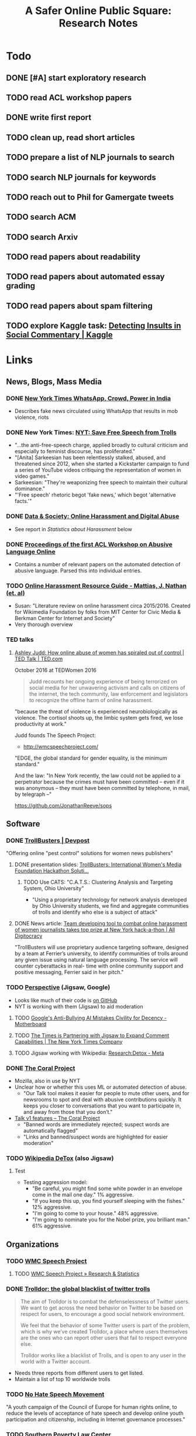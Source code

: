 # -*- org-ref-bibliography-notes: "~/Dropbox/Org/Projects/SOPS.org" -*-
#+BIBLIOGRAPHY: ~/Code/SOPS/SOPS.bib
#+TITLE: A Safer Online Public Square: Research Notes

* Todo
** DONE [#A] start exploratory research
CLOSED: [2017-08-24 Thu 16:32]
:LOGBOOK:
CLOCK: [2017-08-18 Fri 14:28]--[2017-08-18 Fri 15:06] =>  0:38
CLOCK: [2017-08-18 Fri 11:30]--[2017-08-18 Fri 12:11] =>  0:41
CLOCK: [2017-08-17 Thu 20:02]--[2017-08-17 Thu 20:29] =>  0:27
CLOCK: [2017-08-17 Thu 17:41]--[2017-08-17 Thu 18:36] =>  0:55
CLOCK: [2017-08-16 Wed 13:28]--[2017-08-16 Wed 15:26] =>  1:58
CLOCK: [2017-08-13 Sun 17:51]--[2017-08-13 Sun 17:57] =>  0:06
CLOCK: [2017-08-13 Sun 17:17]--[2017-08-13 Sun 17:51] =>  0:34
CLOCK: [2017-08-13 Sun 16:14]--[2017-08-13 Sun 16:38] =>  0:24
CLOCK: [2017-08-13 Sun 15:42]--[2017-08-13 Sun 16:08] =>  0:26
CLOCK: [2017-08-13 Sun 13:17]--[2017-08-13 Sun 14:27] =>  1:10
:END:

** TODO read ACL workshop papers
:LOGBOOK:
CLOCK: [2017-08-28 Mon 12:07]
CLOCK: [2017-08-28 Mon 09:34]--[2017-08-28 Mon 11:58] =>  2:24
CLOCK: [2017-08-27 Sun 20:56]--[2017-08-27 Sun 21:24] =>  0:28
CLOCK: [2017-08-27 Sun 20:49]--[2017-08-27 Sun 20:56] =>  0:07
CLOCK: [2017-08-27 Sun 19:35]--[2017-08-27 Sun 19:58] =>  0:23
CLOCK: [2017-08-26 Sat 11:41]--[2017-08-26 Sat 13:13] =>  1:32
CLOCK: [2017-08-26 Sat 10:43]--[2017-08-26 Sat 11:21] =>  0:38
CLOCK: [2017-08-26 Sat 09:48]--[2017-08-26 Sat 10:14] =>  0:26
CLOCK: [2017-08-25 Fri 19:30]--[2017-08-25 Fri 20:01] =>  0:31
CLOCK: [2017-08-25 Fri 19:05]--[2017-08-25 Fri 19:23] =>  0:18
CLOCK: [2017-08-25 Fri 18:14]--[2017-08-25 Fri 19:04] =>  0:50
CLOCK: [2017-08-21 Mon 18:43]--[2017-08-21 Mon 19:00] =>  0:17
CLOCK: [2017-08-21 Mon 16:01]--[2017-08-21 Mon 17:19] =>  1:18
CLOCK: [2017-08-21 Mon 13:35]--[2017-08-21 Mon 14:15] =>  0:40
CLOCK: [2017-08-21 Mon 10:58]--[2017-08-21 Mon 12:19] =>  1:21
CLOCK: [2017-08-21 Mon 09:59]--[2017-08-21 Mon 10:45] =>  0:46
CLOCK: [2017-08-18 Fri 16:18]--[2017-08-18 Fri 16:31] =>  0:13
CLOCK: [2017-08-18 Fri 15:54]--[2017-08-18 Fri 16:08] =>  0:14
CLOCK: [2017-08-18 Fri 15:23]--[2017-08-18 Fri 15:51] =>  0:28
:END:

** DONE write first report
CLOSED: [2017-08-22 Tue 11:31]
:LOGBOOK:
CLOCK: [2017-08-22 Tue 09:23]--[2017-08-22 Tue 11:11] =>  1:48
:END:
** TODO clean up, read short articles
:LOGBOOK:
CLOCK: [2017-08-22 Tue 14:46]--[2017-08-22 Tue 14:54] =>  0:08
:END:
** TODO prepare a list of NLP journals to search
** TODO search NLP journals for keywords 
** TODO reach out to Phil for Gamergate tweets
** TODO search ACM
** TODO search Arxiv
** TODO read papers about readability
** TODO read papers about automated essay grading
** TODO read papers about spam filtering
** TODO explore Kaggle task: [[https://www.kaggle.com/c/detecting-insults-in-social-commentary][Detecting Insults in Social Commentary | Kaggle]]
* Links 
** News, Blogs, Mass Media
*** DONE [[https://www.nytimes.com/2017/06/21/opinion/whatsapp-crowds-and-power-in-india.html][*New York Times* WhatsApp, Crowd, Power in India]]
CLOSED: [2017-08-16 Wed 13:37]
- Describes fake news circulated using WhatsApp that results in mob violence, riots

*** DONE New York Times: [[https://www.nytimes.com/2017/07/01/opinion/sunday/save-free-speech-from-trolls.html?action=click&pgtype=Homepage&clickSource=story-heading&module=opinion-c-col-left-region&region=opinion-c-col-left-region&WT.nav=opinion-c-col-left-region][NYT: Save Free Speech from Trolls]]
CLOSED: [2017-08-16 Wed 14:55]
- "...the anti-free-speech charge, applied broadly to cultural criticism and especially to feminist discourse, has proliferated." 
- "[Anita] Sarkeesian has been relentlessly stalked, abused, and threatened since 2012, when she started a Kickstarter campaign to fund a series of YouTube videos critiquing the representation of women in video games."
- Sarkeesian: "They're weaponizing free speech to maintain their cultural dominance."
- "'Free speech' rhetoric begot 'fake news,' which begot 'alternative facts.'"

*** DONE [[https://datasociety.net/blog/2017/01/18/online-harassment-digital-abuse/][Data & Society: Online Harassment and Digital Abuse]]
CLOSED: [2017-08-16 Wed 15:02]
- See report in [[Statistics about Harassment]] below
*** DONE [[http://aclweb.org/anthology/W17-30][Proceedings of the first ACL Workshop on Abusive Language Online]]
CLOSED: [2017-08-18 Fri 12:06]
- Contains a number of relevant papers on the automated detection of abusive language. Parsed this into individual entries. 
*** TODO [[https://meta.wikimedia.org/wiki/Research:Online_harassment_resource_guide][Online Harassment Resource Guide - Mattias, J. Nathan (et. al)]]
- Susan: "Literature review on online harassment circa 2015/2016. Created for Wikimedia Foundation by folks from MIT Center for Civic Media & Berkman Center for Internet and Society"
- Very thorough overview
*** TED talks
**** [[https://www.ted.com/talks/ashley_judd_how_online_abuse_of_women_has_spiraled_out_of_control][Ashley Judd: How online abuse of women has spiraled out of control | TED Talk | TED.com]]
October 2016 at TEDWomen 2016

#+begin_quote
Judd recounts her ongoing experience of being terrorized on social media for her unwavering activism and calls on citizens of the internet, the tech community, law enforcement and legislators to recognize the offline harm of online harassment.
#+end_quote

"because the threat of violence is experienced neurobiologically as violence. The cortisol shoots up, the limbic system gets fired, we lose productivity at work." 

Judd founds The Speech Project: 
 - http://wmcspeechproject.com/
 
"EDGE, the global standard for gender equality, is the minimum standard." 

And the law: "In New York recently, the law could not be applied to a perpetrator because the crimes must have been committed -- even if it was anonymous -- they must have been committed by telephone, in mail, by telegraph --" 

https://github.com/JonathanReeve/sops
** Software
*** DONE [[https://devpost.com/software/trollbusters][TrollBusters | Devpost]]
CLOSED: [2017-08-25 Fri 19:16]
"Offering online "pest control" solutions for women news publishers"
**** DONE presentation slides: [[https://www.slideshare.net/locallygrownnews/trollbusters-international-womens-media-foundation-hackathon-solution][TrollBusters: International Women's Media Foundation Hackathon Soluti…]]
CLOSED: [2017-08-13 Sun 14:27]
***** TODO Use CATS: "C.A.T.S.: Clustering Analysis and Targeting System, Ohio University" 
 - "Using a proprietary technology for network analysis developed by Ohio University students, we find and aggregate communities of trolls and identify who else is a subject of attack"
**** DONE News article: [[http://alldigitocracy.org/combating-hate-speech-against-women-on-twitter/][Team developing tool to combat online harassment of women journalists takes top prize at New York hack-a-thon | All Digitocracy]]
CLOSED: [2017-08-13 Sun 14:26]
"TrollBusters will use proprietary audience targeting software, designed by a team at Ferrier’s university, to identify communities of trolls around any given issue using natural language processing. The service will counter cyberattacks in real- time with online community support and positive messaging, Ferrier said in her pitch." 
*** TODO [[http://www.perspectiveapi.com/][Perspective]] (Jigsaw, Google) 
- Looks like much of their code is [[https://github.com/conversationai][on GitHub]]
- NYT is working with them (Jigsaw) to aid moderation
**** TODO [[https://motherboard.vice.com/en_us/article/qvvv3p/googles-anti-bullying-ai-mistakes-civility-for-decency][Google's Anti-Bullying AI Mistakes Civility for Decency - Motherboard]]
**** TODO [[http://www.nytco.com/the-times-is-partnering-with-jigsaw-to-expand-comment-capabilities/][The Times is Partnering with Jigsaw to Expand Comment Capabilities | The New York Times Company]]
**** TODO Jigsaw working with Wikipedia: [[https://meta.wikimedia.org/wiki/Research:Detox][Research:Detox - Meta]]
*** DONE [[https://coralproject.net/][The Coral Project]]
CLOSED: [2017-08-22 Tue 14:46]
- Mozilla, also in use by NYT
- Unclear how or whether this uses ML or automated detection of abuse. 
  - "Our Talk tool makes it easier for people to mute other users, and for newsrooms to spot and deal with abusive contributions quickly. It keeps you closer to conversations that you want to participate in, and away from those that you don’t."
- [[https://blog.coralproject.net/talk-features/][Talk v1 features – The Coral Project]]
  - "Banned words are immediately rejected; suspect words are automatically flagged"
  - "Links and banned/suspect words are highlighted for easier moderation" 
*** TODO [[https://tools.wmflabs.org/detox/%20%20][Wikipedia DeTox]] (also Jigsaw) 
**** Test
- Testing aggression model: 
  - "Be careful, you might find some white powder in an envelope come in the mail one day." 1% aggressive. 
  - "If you keep this up, you find yourself sleeping with the fishes." 12% aggressive. 
  - "I'm going to come to your house." 48% aggressive. 
  - "I'm going to nominate you for the Nobel prize, you brilliant man." 61% aggressive.
** Organizations
*** TODO [[http://wmcspeechproject.com/][WMC Speech Project]]
**** TODO [[http://wmcspeechproject.com/research-statistics/][WMC Speech Project » Research & Statistics]]
*** DONE [[https://www.trolldor.com/][Trolldor: the global blacklist of twitter trolls]]
CLOSED: [2017-08-13 Sun 14:17]

#+BEGIN_QUOTE 
The aim of Trolldor is to combat the defenselessness of Twitter users. We want to get across the need behavior on Twitter to be based on respect for users, to encourage a good social network environment.

We feel that the behavior of some Twitter users is part of the problem, which is why we’ve created Trolldor, a place where users themselves are the ones who can report other users that fail to respect everyone else.

Trolldor works like a blacklist of Trolls, and is open to any user in the world with a Twitter account.
#+END_QUOTE
 
- Needs three reports from different users to get listed. 
- Maintain a list of top 10 worldwide trolls

*** TODO [[https://www.nohatespeechmovement.org/][No Hate Speech Movement]]
 "A youth campaign of the Council of Europe for human rights online, to reduce the levels of acceptance of hate speech and develop online youth participation and citizenship, including in Internet governance processes."

*** TODO [[https://www.splcenter.org/hate-map][Southern Poverty Law Center]]
 - maintain a list and map of 917 hate groups operating in the US

*** TODO [[https://cyberbullying.org/][Cyberbullying Research Center]]
"The Cyberbullying Research Center is dedicated to providing up-to-date information about the nature, extent, causes, and consequences of cyberbullying among adolescents. Cyberbullying can be defined as “Willful and repeated harm inflicted through the use of computers, cell phones, and other electronic devices.” It is also known as “cyber bullying,” “electronic bullying,” “e-bullying,” “sms bullying,” “mobile bullying,” “online bullying,” “digital bullying,” or “Internet bullying.” The Center also explores other adolescent behaviors online including sexting, problematic social networking practices, and a variety of issues related to digital citizenship."

*** TODO [[https://cpj.org/][Committee to Protect Journalists]]
"The Committee to Protect Journalists is an independent, nonprofit organization that promotes press freedom worldwide. We defend the right of journalists to report the news without fear of reprisal."
*** TODO Anti-Defamation League Task Force on Harassment and Journalism
**** Description of report: [[http://denver.adl.org/news/adl-task-force-issues-report-detailing-widespread-anti-semitic-harassment-of-journalists-on-twitter-during-2016-campaign/][Anti-Defamation League | ADL TASK FORCE ISSUES REPORT DETAILING WIDESPREAD ANTI-SEMITIC HARASSMENT OF JOURNALISTS ON TWITTER DURING 2016 CAMPAIGN | Denver]]
cite:anti-defamation_league_adl_2016
*** TODO [[http://haltabuse.org/][Working to Halt Online Abuse]]
*** TODO [[http://www.broadbandcommission.org/workinggroups/pages/bbandgender.aspx][UN Broadband Commission for Sustainable Development Working Group on Broadband and Gender]]
**** TODO Report: [[http://www.unwomen.org/~/media/headquarters/attachments/sections/library/publications/2015/cyber_violence_gender%2520report.pdf?v=1&d=20150924T154259][Cyber Violence Against Women and Girls]]
***** TODO Response in NY Mag: [[http://nymag.com/scienceofus/2015/09/uns-cyberharassment-report-is-really-bad.html][The U.N.’s Cyberharassment Report Is Really Bad]]
*** TODO SRI International 
"nine months ago, a social network approached the SRI and said it had a major problem with bullying on its platform. The company, which Winarsky declined to identify, had already gathered a wealth of reports and data sets on bullying and offered them to SRI to see if its researchers could do anything to help curb the problem." cite:alba_weeding_2015 
*** TODO [[https://womenactionmedia.org/][Women Action Media]] (WAM!)
"allowed to report and identify harassment on behalf of others" and report them to Twitter cite:lapowsky_its_2015 
*** TODO [[https://www.hackharassment.com/][Hack Harassment]]
"Hack Harassment is a coalition of organizations and individuals who share in the common goal of building a more inclusive and supportive online community.  Hack Harassment does not guarantee the world will be free from online harassment, but together, we hope to bring us all closer to that goal." 
*** Algorithmic
**** TODO [[https://jigsaw.google.com/vision/][Jigsaw]]: org within Alphabet (Google) 
"We’re an incubator within Alphabet that builds technology to tackle some of the toughest global security challenges facing the world today—from thwarting online censorship to mitigating the threats from digital attacks to countering violent extremism to protecting people from online harassment." 

- Creators of project [[http://www.perspectiveapi.com/][Perspective]]
** Statistics about Harassment
*** Proportion of Internet users that experience harassment
- 47% (D&S report) 
*** [[http://onlineharassmentdata.org/][Infographic: The Rise of Online Harassment]]
Survey by: 
 - Rad Campaign (Web Design Agency)
 - Lincoln Park Strategies (Data analytics)
 - Craig Newmark (Consultant?)
*** [[http://www.pewinternet.org/2014/10/22/online-harassment/][Online Harassment | Pew Research Center]]
2014 Report
*** TODO [[http://www.haltabuse.org/resources/stats/index.shtml][WHOA: Cyberstalking Statistics.]]
*** [[http://www.iwmf.org/blog/2014/03/07/intimidation-threats-and-abuse/][Intimidation, Threats, and Abuse | International Women's Media Foundation (IWMF)]]
*** TODO [[https://www.datasociety.net/pubs/oh/Online_Harassment_2016.pdf][Data and Society Report: Online Harassment, Digital Abuse, and Cyberstalking in America]] 
**** DONE [[https://qz.com/844319/a-new-study-suggests-online-harassment-is-pressuring-women-and-minorities-to-self-censor/][A new study suggests online harassment is pressuring women and minorities to self-censor — Quartz]]
CLOSED: [2017-08-16 Wed 15:22]
- "Researchers consistently find that people self-censor online to avoid retaliation. This could be positive: For instance, people might be less likely to use a racial slur online if they think they’ll be condemned for it. But given the differences in people’s experience of harassment, this survey suggests that young people, especially young women and LGB people, are less likely to make online contributions at all because they’re worried about being attacked for it." 
**** DONE Blog post: [[https://points.datasociety.net/culture-of-harassment-1d999adbfac3][Culture of Harassment – Data & Society: Points]]
CLOSED: [2017-08-18 Fri 12:10]
- Summarizes D&S report. 
- "Danah Boyd reads Data & Society and CiPHR’s new report, “Online Harassment, Digital Abuse, and Cyberstalking in America,” and connects it with her own qualitative research and today’s political culture. Online harassment, she argues, suppresses voices that need to be heard for the public sphere to be public. — Ed." 
**** TODO [[https://www.theatlantic.com/technology/archive/2016/11/people-censor-themselves-online-for-fear-of-being-harassed/508523/][47 Percent of U.S. Internet Users Have Experienced Online Abuse - The Atlantic]]
** Social Media Services
**** General Legal / Terms of Service Issues
***** TODO "Towards a better protection of social media users: a legal perspective on the terms of use of social networking sites" cite:wauters_towards_2014 
***** TODO "Intermediaries and hate speech: Fostering digital citizenship for our information age." cite:citron_intermediaries_2011 
*** Facebook 
**** DONE - ProPublica: [[https://www.propublica.org/article/facebook-hate-speech-censorship-internal-documents-algorithms][Facebook's Secret Censorship Rules Protect White Men from Hate Speech But Not Black Children]]
CLOSED: [2017-08-16 Wed 14:05]
- Describes Facebook's rules for deleting posts
- Facebook doesn't delete attacks on "subsets" of people, e.g. "female drivers," but deletes posts of "protected categories," of entire races, sexes, religious affiliations, e.g. "white men."
- Facebook permits speech that is illegal in some countries, like Holocaust denial
- FB currently employs about 4,500 censors
- FB shuts down accounts of some activists. (Article doesn't explain reasons.)
- "Kate Klonick, a Ph.D. candidate at Yale Law School who has spent two years studying censorship operations at tech companies,"
- "Candidate Trump’s posting — which has come back to haunt him in court decisions voiding his proposed travel ban — appeared to violate Facebook’s rules against “calls for exclusion” of a protected religious group. Zuckerberg decided to allow it because it was part of the political discourse, according to people familiar with the situation."
  - Q: Would allowing incendiary posts/comments ultimately be healthy for society, since it allows for criticism and discourse? 

*** Twitter 
**** DONE Twitter blog post: [[https://blog.twitter.com/official/en_us/a/2016/progress-on-addressing-online-abuse.html][Progress on addressing online abuse]]
CLOSED: [2017-08-16 Wed 15:19]
- "We’re enabling you to mute keywords, phrases, and even entire conversations you don’t want to see notifications about"
- "We’ve also improved our internal tools and systems in order to deal more effectively with this conduct when it’s reported to us. Our goal is a faster and more transparent process." 
**** DONE [[https://support.twitter.com/articles/20175050#][Twitter: Hateful Conduct Policy]]
CLOSED: [2017-08-16 Wed 15:21]
- "You may not promote violence against or directly attack or threaten other people on the basis of race, ethnicity, national origin, sexual orientation, gender, gender identity, religious affiliation, age, disability, or disease."
- "Context matters. Some Tweets may seem to be abusive when viewed in isolation, but may not be when viewed in the context of a larger conversation."
- Say that they may suspend accounts for violations.
**** DONE Wired article: [[https://www.wired.com/2017/03/twitter-abuse-tools/][Twitter Eggs, the End Has Finally Come for Your Awfulness | WIRED]]
CLOSED: [2017-08-17 Thu 17:52]
- On algorithms for filtering trolls: "Twitter says it has developed algorithms that can detect when an account engages in abusive behavior—for instance, if it repeatedly tweets at non-followers."
- On user-level filtering: "Twitter will now let users filter "Twitter eggs" out of their notifications."
**** Twitter timeout 
***** TODO [[https://techcrunch.com/2017/02/16/twitter-starts-putting-abusers-in-time-out/][Twitter starts putting abusers in “time out” | TechCrunch]]
*** Mastodon
**** DONE [[http://www.newstatesman.com/science-tech/social-media/2017/04/mastodonsocial-why-does-every-new-twitter-fail][Mastodon.social: Why does every new “Twitter” fail?]]
CLOSED: [2017-08-16 Wed 14:51]
- Calls Mastodon a failure, and attempts a postmortem. 
**** TODO WIRED: [[https://www.wired.com/2017/04/like-twitter-hate-trolls-try-mastodon/][Social Media Upstart Mastodon Is Like Twitter, Except Way More Civil | WIRED]]
*** WhatsApp
*** Reddit
**** DONE [[https://www.reddit.com/r/announcements/comments/4dmnn6/new_and_improved_block_user_feature_in_your_inbox/][New and improved "block user" feature in your inbox. : announcements]]
CLOSED: [2017-08-16 Wed 15:13]
**** TODO [[https://socialmediacollective.org/2015/06/16/reddit-research/][Recognizing the Work of Reddit’s Moderators: Summer Research Project | Social Media Collective]]
*** Wikipedia
**** TODO The Work of Sustaining Order in Wikipedia: The Banning of a Vandal cite:geiger_work_2010 
**** TODO Book: Wikipedia and the Politics of Openness cite:tkacz_wikipedia_2014 
*** Metafilter
**** TODO Dissertation: "What we talk about when we talk about talking: Ethos at work in an online community" cite:warnick_what_2010  
Abstract: "This dissertation explores the rhetorical concept of ethos as it functions in contemporary online communities, via a case study of one successful online community, MetaFilter. com. A year-long virtual ethnography of MetaFilter demonstrates that understanding ethos as it functions online requires a multilayered definition that accounts for the traditional notion of ethos as vir bonus, the strict Aristotelian conception of ethos as ..." 
** People 
* Problems, Topics
** Censorship policies of social media companies
** Flagging
*** TODO "What is a Flag for? Social Media Reporting Tools and the Vocabulary of Complaint" cite:crawford_what_2016
*** TODO Reporting, Reviewing, and Responding to Harassment on Twitter. cite:matias_reporting_2015  
*** TODO [[http://www.cpeterson.org/2013/07/22/a-brief-guide-to-user-generated-censorship/][A Brief Guide To User-Generated Censorship - Chris Peterson]]
** Moderation
*** TODO "The Virtues of Moderation" cite:grimmelmann_virtues_2015 
*** TODO "Slash (dot) and burn: distributed moderation in a large online conversation space" cite:lampe_slash_2004 
** Cross-cultural studies
*** TODO "Rephrasing Profanity in Chinese Text" cite:su_rephrasing_2017 
*** TODO "Legal Framework, Dataset and Annotation Schema for Socially Unacceptable Online Discourse Practices in Slovene" cite:fiser_legal_2017 
*** TODO "Abusive Language Detection on Arabic Social Media" cite:mubarak_abusive_2017   
** Troll bots / misinformation bots
*** At least 10% of #gamergate tweets have bot OSes (see below) 
*** DONE Tweet: [[https://twitter.com/conspirator0/status/900158823515770880][A pattern you may have noticed: many bot and troll accounts have usernames that end in 8 random digits.]]
CLOSED: [2017-08-25 Fri 19:01]
*** TODO 
*** DONE [[https://www.twitteraudit.com/][Twitter Audit | How many of your followers are real?]]
CLOSED: [2017-08-25 Fri 19:01]
- Service that tries to detect whether your followers are real people. 
- How does it work? 
** Automated Detection
*** Of high-quality contributions
**** DONE "How Useful are Your Comments?- Analyzing and Predicting YouTube Comments and Comment Ratings" cite:siersdorfer_how_2010 
CLOSED: [2017-08-21 Mon 10:06]
- "Can we predict the community feedback for comments?" 892
- "automatically generated content ratings might help to identify users showing malicious behavior such as spammers and trolls at an early stage, and, in the future, might lead to methods for recommending to an individual user of the system other users with similar interests and points of views." 892
- use 6.1M comments from 67K videos 893
  - mean # comments 475
- distribution of comment ratings skews positive, with mean of 0.61
- find MDWs for comments with high, low ratings
  - low rating MDWs contain racial, gender slurs, obscenities
- sentiment analysis shows correlation between machine-detected sentiment and ratings
  - use SentiWordNet thesaurus
- use SVM classifiers to predict categories 
  - predictably, the classifier works best on high and low ratings, not as well on comments with neutral ratings
- test "variance of comment ratings as indicator for polarizing videos"
  - find MDWS for polarizing and non-polarizing videos. 
  - high comment rating variance MDWS include political terms, terms relating to religion
  - low comment rating variance MDWs include sports-, hobby-, and tax-related terms
- "Politics videos have significantly more negatively rated comments than any other category. Music videos, on the other hand, have a clear majority of positively rated comments."
- Music has the highest mean comment rating, science and automotive videos the lowest.
  - Mean sentivalues across categories also correlate, with music showing the highest mean, and autos, gaming, science the with the lowest mean. 
**** DONE "The Editor's Eye: Curation and Comment Relevance on the New York Times" cite:diakopoulos_editors_2015 
CLOSED: [2017-08-21 Mon 10:32]
"explores the manifestation of editorial quality criteria in comments that have been curated and selected on the New York Times website as “NYT Picks.” The relationship between comment selection and comment relevance is examined through the analysis of 331,785 comments, including 12,542 editor’s selections. A robust association between editorial selection and article relevance or conversational relevance was found." 

"Could new computational tools be used to reduce the amount of time journalists need to spend doing this curatorial work, to identify worthy but overlooked contributions, or to scale their ability to consider more content?" 

NYT comment moderation: 
 - pre-moderate comments
 - assign "NYT Picks" badge to good comments

Preprocessing: tokenize, normalize, stopword filter, and stem
 - reduce the vocabulary to 22,837 features
 - transform into tf-idfs
 - analyze cosine similarity between comments and articles

Find that "the article relevance of the comment is positively associated with a higher chance of it being selected by an editor." 

"There was a slight negative correlation between elapsed time and whether the comment was an editor’s selection (Spearman rho = -0.048, p = 0). Thus, there are less editor’s selections later in the conversation." 3 

"Comments made in the first hour have a distinctly higher article relevance than in the immediately subsequent hours. But after about 18 hours the average article relevance begins increasing again up to hour 48" 3

This article seems to assume that tf-idf cosine similarity can be directly interpreted as "relevance." 
 - It's possible that a very relevant comment contains very few of the words used in the article, and would then be computationally considered irrelevant. 

**** DONE "Predicting information credibility in time-sensitive social media"  cite:castillo_predicting_2013 
CLOSED: [2017-08-21 Mon 11:53]
- supervised categorization of "credible" and non-credible tweet groups or "information cascades"
- study propogation of tweets, tweet "affirmations," "questions," and other reactions
- use data set of manually-labeled (Amazon Turk) tweets as "likely to be true," etc.  
- best 8 features that distinguish between "NEWS" and "CHAT" (discussion) labels: (573) 
  - ! "fraction of authors in the topic that have written a self-description (“bio” in Twitter terms)" 
  - "count of distinct URLs" 
  - "fraction of URLs pointing to domains in the top 100 most visited domains on the web" 
  - "average length of the tweets" 
  - "count of distinct user mentions" 
  - "fraction of tweets containing a hashtag"
  - "fraction of tweets containing a “frowning” emoticon"
  - "maximum depth of propagation trees"
- test clustering/classification methods, find that Random Forest classifies best.
- best features that distinguish between "credible" and "not credible" labels: (575) 
  - the average number of tweets posted by authors of the tweets in the topic in the past
  - the average number of followers of authors posting these tweets
  - the fraction of tweets having a positive sentiment
  - the fraction of tweets having a negative sentiment
  - the fraction of tweets containing a URL that contain the most frequent URL
  - the fraction of tweets containing a URL
  - the fraction of URLs pointing to a domain among the top 10,000 most visited
  - the fraction of tweets containing a user mention;
  - the average length of the tweets;
  - the fraction of tweets containing a question mark;
  - the fraction of tweets containing an exclamation mark;
  - the fraction of tweets containing a question or an exclamation mark;
  - the fraction of tweets containing a “smiling” emoticons;
  - the fraction of tweets containing a first-person pronoun;
  - the fraction of tweets containing a third-person pronoun; and
  - the maximum depth of the propagation trees.
- test clustering methods, find that logistic regression classifies with ~80% accuracy

**** DONE "Constructive Language in News Comments" cite:kolhatkar_constructive_2017 :hasCorpus:
CLOSED: [2017-08-21 Mon 14:12]
- create a custom annotated corpus 
  - crowdsource the annotation of comments as "constructive" or not (12)
  - "Out of the 1,121 comments, 603 comments (53.79%) were classified as constructive, 517 (46.12%) as non-constructive, and the annotators were not sure in only one case." (12) 
  - [[https://github.com/sfu-discourse-lab/Constructiveness_Toxicity_Corpus][corpus available on GitHub]]
  - also use Yahoo News Annotated Corpus and Argument Extraction Corpus
- train a Bi-directional Long Short-Term Memory model (biLSTM) (implemented in TensorFlow)
  - make word vectors for each word, using GloVe vectors
  - categorization is about 72% precise
- features with strong correlation with constructiveness: 
  - "argumentative discourse relations"
  - "stance adverbials (e.g., undoubtedly, paradoxically, of course)"
  - "reasoning verbs (e.g., cause, lead)" 
  - modals
- crowdsource annotation of comments as "toxic" or not on a scale
  - "constructiveness and toxicity are orthogonal categories." 
**** DONE "Finding high-quality content in social media" cite:agichtein_finding_2008 
CLOSED: [2017-08-25 Fri 18:20]
- study a Yahoo Answers corpus
- express "high quality content" through user reputation, 
  - calculated through graph-based algorithms like PageRank, HITS, ExpertiseRank
- features: "all word n-grams up to length 5 that appear in the collection more than 3 times used as features."
  - also add as features POS representations of n-grams
    - ! "Some part-of-speech sequences are typical of correctly- formed questions: e.g., the sequence “when|how|why to (verb)” (as in “how to identify. . . ”) is typical of lower-quality ques- tions, whereas the sequence “when|how|why (verb) (personal pronoun) (verb)” (as in “how do I remove. . . ”) is more typical of correctly-formed content."
  - use formality score of cite:heylighen_variation_2002
- classifier: stochastic gradient boosted trees
  - "A particularly useful aspect of boosted trees for our settings is their ability to utilize combinations of sparse and dense features." (187)
- relevance scores: "To represent this we include the KL-divergence between the language models of the two texts, their non-stopword overlap, the ratio between their lengths, and other similar features."
  - measure "non-stopword word overlap between question and answer"; this is one of their answer features
- readability: Kincaid score is an answer feature
***** 20 most signification question quality features: 
- Average number of ”stars” to questions by the same asker; the punctuation density in the question’s subject; the question’s category (assigned by the asker).; “Normalized Clickthrough:” The number of clicks on the question thread, normalized by the average number of clicks for all questions in its category.; Average number of ”Thumbs up” received by answers written by the asker of the current question.; Number of words per sentence.; Average number of answers with references (URLs) given by the asker of the current question.; Fraction of questions asked by the asker in which he opens the question’s answers to voting (instead of pick- ing the best answer by hand).; Average length of the questions by the asker; the number of “best answers” authored by the user; the number of days the user was active in the system.; “Thumbs up” received by the answers wrote by the asker of the current question, minus “thumbs down”, divided by total number of “thumbs” received.; “Clicks over Views:” The number of clicks on a question thread divided by the number of times the question thread was retrieved as a search result (see [2]); the KL-divergence between the question’s language model and a model estimated from a collection of question answered by the Yahoo editorial team (available in http://ask.yahoo.com); the fraction of words that are not in the list of the top-10 words in the collection, ranked by frequency; the number of “capitalization errors” in the question (e.g., sentence not starting with a capitalized word); the number of days that has passed since the asker wrote his/her first question or answer in the system; the total number of answers of the asker that have been selected as the “best answer”; the number of questions that the asker has asked in its most active category, over the total number of questions that the asker has asked; the entropy of the part-of-speech tags of the question.
***** 20 most significant answer features: 
  - Answer length; The number of words in the answer with a corpus frequency larger than c; the number of “thumbs up” minus “thumbs down” received by the answerer, divided by the total number of “thumbs” s/he has received.; the entropy of the trigram character-level model of the answer; the fraction of answers of the answerer that have been picked as best answers (either by the askers of such questions, or by a community voting); The unique number of words in the answer; average number of abuse reports received by the answerer over his/her answers ; 
  - The non-stopword word overlap between the question and the answer.
  - ∅ The Kincaid [21] score of the answer. 
  - The average number of answers received by the questions asked by the asker of this answer; the ratio between the length of the question and the length of the answer; the number of “thumbs up” minus “thumbs down” received by the answerer; the average numbers of “thumbs” received by the answers to other questions asked by the asker of this answer; the entropy of the unigram character-level model of the answer; the KL-divergence between the answer’s language model and a model estimated from the Wikipedia discussion pages; number of abuse reports received by the asker of the question being answered; the sum of the lengths of all the answers received by the asker of the question being answered; the sum of the “thumbs down” received by the answers received by the asker of the question being answered; the average number of answers with votes in the questions asked by the asker of the question being answered
    
**** DONE "How opinions are received by online communities: a case study on amazon.com helpfulness votes" cite:danescu-niculescu-mizil_how_2009 
CLOSED: [2017-08-26 Sat 10:04]
Study of Amazon.com reviews and evaluations of those reviews ("24 out of 25 people found this review helpful"). 

"We find that the perceived helpfulness of a review depends not just on its content but also but also in subtle ways on how the expressed evaluation relates to other evaluations of the same product." 1

Three-party concerns: "Rather than asking questions of the form “What did Y think of X?”, we are asking, “What did Z think of Y’s opinion of X?” Crucially, there are now three entities in the process rather than two." 1
 - ! "Heider’s theory of structural balance in social psychology seeks to understand subjective relationships by considering sets of three entities at a time as the basic unit of analysis."

! "A significant and particularly wide-ranging set of effects is based on the relationship of a review’s star rating to the star ratings of other reviews for the same product. We view these as fundamentally social effects, given that they are based on the relationship of one user’s opinion to the opinions expressed by others in the same setting." 

Dataset: "over four million reviews of roughly 675,000 books on Amazon’s U.S. site, as well as smaller but comparably- sized corpora from Amazon’s U.K., Germany, and Japan sites"

Test four hypotheses (2): 
 - "conformity hypothesis" that reviews are considered more helpful if their star ratings are close to the average
 - "individual-bias hypothesis" that users like reviews that agree with their opinions
 - "brilliant-but-cruel hypothesis" that users assume low reviews correlate with intelligence
 - "quality-only" hypothesis that ratings correlate with textual quality

! find that helpfulness ratio inversely proportional to star rating
 - reviews "punished asymmetrically: slightly negative reviews are punished more strongly...than slightly positive reviews"
 - "it is not simply that closeness to the average is rewarded; among reviews that are slightly away from the mean, there is a bias toward overly positive ones" 3
 
 - find generally that "conformity hypothesis" is true, except when variance in star ratings is high

 - find that, cross-culturally, these findings hold true

 - they "control for text" by looking at helpfulness ratings of identical reviews 3, find that their observed effect holds true regardless

**** DONE "Variation in the contextuality of language: An empirical measure." cite:heylighen_variation_2002   
CLOSED: [2017-08-26 Sat 12:29]
From abstract: "An empirical measure of this variation is proposed, the 'formality' or 'F-score', based on the frequencies of different word classes. Nouns, adjectives, articles and prepositions are more frequent in low-context or 'formal' types of expression; pronouns, adverbs, verbs and interjections are more frequent in high-context styles."

Uses anthropologist Edward T. Hall's definition of "high-context" and "low-context" situations. 
 - high-context: communication is implicit
 - low-context: communication is more explicit and overt
 - "the association of context with specific cultures seems to imply that the degree of context, dependence is merely the result of historical accidents or of idiosyncratic differences between ethnicities"

Define a "formality/contextuality continuum" in which "the opposite of contextuality may be called 'formality'" 298
 - yet differentiate between "deep formality," which aims to be explicit and avoid ambiguity, and "surface formality," which is "ceremonial or required by convention." 

! Argue that "completely unambiguous description is impossible" (300), citing Gödel's incompleteness theorem and Heisenberg's uncertainty principle

And textual genres: "we expect contextuality to be lowest in the more static, intellectual or informational forms of expression ... this includes official, legal, technical or scientific documents ... We expect contextuality to be highest in the more interactive and personal communication situations ... this includes relaxed conversations, dialogues, ... and personal letters." 302

Divides lexicon into more and less context-dependent classes: 
 - deictic words ("we," "him," "my," "here," "upstairs," "however") 306
   - pronouns, adverbs, and interjections
 - non-deictic words: most nouns and adjectives
   - nouns, adjectives, and prepositions

F = (noun frequency + adjective freq. + preposition freq. + article freq. - pronoun freq. - verb freq. - adverb freq. - interjection freq. + 100)/2

Using a corpus with varying degrees of formality: 
 - F-scores: 44 (conversation), 54 (oral examination), 56 (essay)

Find that: 311
 - those with academic degrees score higher (44 vs. 40)
 - men higher than women (42 vs. 39)

Italian genres: 
 - movies, theater: 48, 52
 - novels: 58-64
 - newspapers and magazines: 66-71
 - essays, science 69, 72

French: 
 - "interview with a call-girl": 45
 - "interview with the president": 52
 - "an address to the nation by the president": 58
 - "an article in an intellectual newspaper": 78

Use factor analysis to find significant factors to explain variation

On integrating contextual information: "Following Levelt's (1989) classification of linguistic deixis, we can distinguish four categories of context factors: the /persons/ involved, the /space/ or setting of the communication, the /time/, and the /discourse/ preceding the present expression." 324 
 - "the larger the difference in psychological or cultural background [between people communicating] the higher the formality of their communication" 324
 - "the more different the /spatial setting/ for sender and receiver, the smaller the shared context"
 - "the longer the /time span/ between sending and receiving, the less will remain of the original context" [and thus higher formality]

"the degree of extroversion was found to have a significant negative correlation with the explicitness factor measuring formality." 331-2

**** DONE "Comment classification for an online news domain." cite:brand_comment_2014 
CLOSED: [2017-08-26 Sat 13:08]
"Through investigation of supervised learning techniques, we show that content-based features better serves as a predictor of popularity, while quality-based features are better suited for predicting user engagement." 50

Test "quality-based features" and "content-based features"

Quality-based features: 
 - response time of user's comment
 - length of comment
 - uppercase frequency
 - question mark / exclamation mark frequency

Lexical features: 
 - entropy of words in the comment: [is this just TR?] 
 - spelling 
 - profanity 
 - "informativeness": "how unique a comment is within its thread" (TF-IDF)
 - "relevance": set intersection of words between comment and article
 
Social features: 
 - sentiment analysis
 - "subjectivity" (neutrality of sentiment analysis, defined as between 45-50% sentiment)
 - "engagement": number of child comments

Use linear regression and support vector regression; 

Find that content-based features outperform quality-based features in predicting comment votes, but quality + content features outperforms both. 
 - But: "This could be attributed to biased voting patterns in the community, eg. users that would “like” a comment multiple times if it supports their viewpoint (politically, religiously, or otherwise), but not necessarily evaluate the comment’s quality." 55
 - "The quality-based features are, however, better suited for predicting the engagement a comment will receive from users in a comment thread" 55

*** Of potentially abusive behavior
**** DONE "Finding Deceptive Opinion Spam by Any Stretch of the Imagination" cite:ott_finding_2011 :hasCorpus:
CLOSED: [2017-08-27 Sun 19:26]
"ultimately develop a classifier that is nearly 90% accurate on our gold-standard opinion spam dataset." 

- opinion spam :: defined as "inappropriate or fraudulent reviews," usu. for monetary gain 1
- deceptive opinion spam :: "fictitious opinions that have been deliberately written to sound authentic, in order to deceive the reader." 1

present public dataset of "gold-standard" deceptive reviews

Find that "a combined classifier with both n-gram and psychological deception features achieves nearly 90% cross-validated accuracy on this task. In contrast, we find deceptive opinion spam detection to be well beyond the capabilities of most human judges, who perform roughly at-chance" 

Dataset creation: 
 - ! generate set of deceptive spam by hiring spammers on Mechanical Turk
 - generate "truthful opinions" by removing five-star reviews, reviews by first-time authors

Find that: 
 - "automated classifiers outperform human judges for every metric"
 - "deceptive opinions contain more superlatives"

"The combined model LIWC+BIGRMAS+SVM is 89.8% accurate at detecting deceptive opinion spam" 8

Qualities of truthful/deceptive language: 
 - "truthful opinions tend to include more sensorial and concrete language than deceptive opinions; in particular, truthful opinions are more specific about spatial configurations" 9 
 - "we observe an increased focus in deceptive opinions on aspects external to the hotel being reviewed (e.g. husband, business, vacation)" 9

"We find that while standard n-gram-based text categorization is the best individual detection approach, a /combination/ approach using psycholinguistically-motivated features and n-gram features can perform slighly better." 9

**** DONE "Automatic identification of personal insults on social news sites" cite:sood_automatic_2012 
CLOSED: [2017-08-27 Sun 21:22]
"Our training corpus is a set of comments from a news commenting site that we tasked Amazon Mechanical Turk workers with labeling. Each comment is labeled for the presence of profanity, insults, and the object of the insults." 

"we believe it is worthwhile to distinguish /off-topic negative comments/ form /on-topic negative comments/ that, while negative, are offered the spirit of debate." 1

"sentiment analysis is, in addition to being author, context and community-specific, a domain-specific problem" 
 - "for example, a 'cold' beverage is good while a 'cold' politician is bad" 3
 - "in order to build an accurate sentiment analysis system, you must have labeled training data from within the target domain." 3

 
Corpus: 1.6M comments from 234K users in 168K threads from /Yahoo! Buzz/, 2010
 - filter this for comments of length between 72 and 324 chars.

Label the data with help from Amazon Turk workers
 - throw out comments in which there was no consensus

use linear kernel support vector machines for classification, end up usin gmultistep classifier SVM 

find that genre (politics, entertainment, etc.) strongly affects categorizer accuracy, with news and politics having the lowest, and business and entertainment having the highest. 

find that "bigrams and stems using a presence representation performed best," at around 85% accuracy
 - "presence" here is binary presence of words, rather than their frequency
 - using this representation, they redo the analysis, but find that it doesn't improve categorization in all domains

Relevance + sentiment analysis: "Our approach combines relevance analysis for detecting off-topic comments with valence analysis methods for detecting negative comments." 
 - relevance: relevance is the sum of TF-IDF differences between words

**** DONE "Vectors for Counterspeech on Twitter" cite:wright_vectors_2017 
CLOSED: [2017-08-28 Mon 10:30]
- counterspeech :: "a direct response to hateful or harmful speech" 57

Counterpseech "can exhibit a number of different communicative strategies including humor, emotional appeals, multi-stage dialog, and over verbal attack itself" 58
 - "an empathetic and/or kind tone, use of images, and use of humor" 59
 - "no indication that these forms are templated" 58 

Identify one-to-one counterspeech, many-to-one, and many-to-many

"The blog “Racists Getting Fired” made a practice of punishing people who posted racist content by contacting their employers and, similarly, demanding that they be fired (McDonald, 2014). Such responses are no doubt successful at changing the online speech of their targets, but may only harden the hateful convictions of those targets,
and constitute online mob justice." 60
***** [[https://www.washingtonpost.com/news/morning-mix/wp/2014/12/02/racists-getting-fired-exposes-weaknesses-of-internet-vigilantism-no-matter-how-well-intentioned/][‘Racists Getting Fired’ exposes weaknesses of Internet vigilantism, no matter how well-intentioned - The Washington Post]]

**** DONE "Using Convolutional Neural Networks to Classify Hate-Speech" cite:gamback_using_2017 
CLOSED: [2017-08-28 Mon 11:30]
"The classifier assigns each tweet to one of four predefined categories: racism, sexism, both (racism and sexism) and non-hate-speech. Four Convolutional Neural Network models were trained on resp. character 4-grams, word vectors based on semantic information built using word2vec, randomly generated word vectors, and word vectors combined with character n-grams. The feature set was down-sized in the networks by max- pooling, and a softmax function used to classify tweets. Tested by 10-fold cross-validation, the model based on word2vec embeddings performed best, with higher precision than recall, and a 78.3% F-score." 

Corpus: use the English Twtiter hate-speech dataset created by cite:waseem_hateful_2016 

"following Waseem and Hovy (2016) only length 4 character n-grams were used. Clearly it would be interesting to explore whether these are uniformly ineffective when changing the n-gram size" 

**** DONE "Detecting Nastiness in Social Media"  cite:samghabadi_detecting_2017 :hasCorpus:
CLOSED: [2017-08-28 Mon 14:03]
Corpus scraped from ask.fm 
 - 586K question-answer pairs
 - Ask.fm's anonymity "allows attackers the power to freely harass users by flooding their pages with profanity-laden questions and comments" 63
   - "Several teen suicides have been attributed to cyberbullying in ask.fm" 
 - "We crawl data containing profanities and then determine whether or not it contains invective. Annotations on this data are improved iteratively by in-lab annotations and crowdsourcing." 63
   - Crowdsourced annotation of corpus using CrowdFlower 65

Bad words list: 
- ! "Bad words list" compiled from Google's bad words list and words listed in cite:hosseinmardi_towards_2014
- "most of these bad words are often used in a casual way, so detecting cases in which there are potential invective requires careful feature engineering" 65 

"We also show the robustness of our model by evaluating it on different data sets (Wikipeida Abusive Language Data Set, and Kaggle)." 
 - ? Yet is this robustness a good thing? Shouldn't domain-specific models work better? 

And spam: "Researchers have reported that cyberbullying posts are contextual, personalized, and creative, which make them harder to detect than detecting spam." 64

Final F-score of 59%

Data available at http://ritual.uh.edu/resources

Also test their system on Kaggle data 

Use supervised classification algorithm linear SVM 

Features: 
 - TF-IDF-weighted n-grams, char n-grams
 - ! also k-skip n-grams ("to capture long-distance context")
 - Normalized count of emoticons
 - SentiWordNet scores on sentences
 - LIWC (Linguistic Inquiry and Word Count) categories
   - ? Has anyone used WordNet hypernyms?
 - LDA topics
 - Two types of Word embeddings: document vectors, and averaged word vectors
 - ! patterns: "combination of lexical forms and POS tags" 
 
Results: 
 - Best F-score AUC (area under curve) is 0.889 for Wikipedia data set; 
 - performs with a F-score of 0.75 using all features

Poor performance with ask.fm, since they use shorter texts

**** TODO "Automated hate speech detection and the problem of offensive language." cite:davidson_automated_2017   
**** TODO "Hateful Symbols or Hateful People: Predictive features for hate speech detection on twitter" cite:waseem_hateful_2016 :hasCorpus:
**** TODO "Abusive language detection in online user content" cite:nobata_abusive_2016 
**** TODO "Detection of harassment on web 2.0" cite:yin_detection_2009   
**** TODO "Improved cyberbullying detection using gender information"  cite:dadvar_improved_2012 
**** TODO "Impact of content features for automatic online abuse detection." cite:papegnies_impact_2017 
**** TODO "Ex machina: Personal attacks seen at scale." cite:wulczyn_ex_2017 :hasCorpus:
**** TODO "Script-based story matching for cyberbullying prevention" cite:macbeth_script-based_2013  
**** TODO "Let's gang up on cyberbullying" cite:lieberman_lets_2011 
**** TODO "Smokey: Automatic recognition of hostile messages" cite:spertus_smokey:_1997   
**** TODO "Measuring the reliability of hate speech annotations: The case of the European refugee crisis." cite:ross_measuring_2017 
**** TODO "Detecting offensive tweets via topical feature discovery over a large scale twitter corpus" cite:xiang_detecting_2012  
**** TODO "Towards understanding cyberbullying behavior in a semi-anonymous social network" cite:hosseinmardi_towards_2014 
**** TODO "Learning from bullying traces in social media" cite:xu_learning_2012 
**** TODO "A framework for cyberbullying detection in social network" cite:kansara_framework_2015  
**** TODO "Fast Learning for Sentiment Analysis on Bullying" cite:xu_fast_2012 
**** TODO "An examination of regret in bullying tweets" cite:xu_examination_2013 
**** TODO "Detection and fine-grained classification of cyberbullying events"  cite:van_hee_detection_2015 
**** TODO "Detecting offensive language in social media to protect adolescent online safety." cite:chen_detecting_2012  
**** TODO "Cyberbullying detection: a step toward a safer internet yard" cite:dadvar_cyberbullying_2012 
**** TODO "An effective approach for cyberbullying detection"  cite:nahar_effective_2013 
**** TODO "Modeling the detection of Textual Cyberbullying" cite:dinakar_modeling_2011 
**** TODO "Cross-Language Learning from Bots and Users to Detect Vandalism on Wikipedia" cite:tran_cross-language_2015 
**** TODO "Mining for gold farmers: Automatic detection of deviant players in mmogs." cite:ahmad_mining_2009  
**** TODO "Don’t hate the player, hate the game: The racialization of labor in World of Warcraft." cite:nakamura_dont_2009 
**** TODO "Antisocial Behavior in Online Discussion Communities" cite:cheng_antisocial_2015 
**** TODO "Deep Learning for User Comment Moderation" cite:pavlopoulos_deep_2017 
**** TODO "Class-based Prediction Errors to Detect Hate Speech with Out-of-vocabulary Words" cite:serra_class-based_2017 
**** TODO "One-step and Two-step Classification for Abusive Language Detection on Twitter" cite:park_one-step_2017 
**** TODO "Technology Solutions to Combat Online Harassment" cite:kennedy_iii_hack_2017 
**** TODO "Understanding Abuse: A Typology of Abusive Language Detection Subtasks"  cite:waseem_understanding_2017 
**** TODO "Illegal is not a Noun: Linguistic Form for Detection of Pejorative Nominalizations" cite:palmer_illegal_2017 
**** TODO "Locate the hate: Detecting tweets against blacks." cite:kwok_locate_2013 
**** TODO "Hate speech detection with comment embeddings" cite:djuric_hate_2015 
**** TODO "Analyzing the targets of hate in online social media" cite:silva_analyzing_2016 

*** Linguistic properties of abusive language
**** TODO "Dimensions of Abusive Language on Twitter" cite:clarke_dimensions_2017  
**** TODO "Abusive language detection in online user content" cite:nobata_abusive_2016 

*** Sentiment analysis 
**** TODO "A survey of opinion mining and sentiment analysis"  cite:liu_survey_2012 
*** Of opinion spam
**** TODO "Opinion spam and analysis" cite:jindal_opinion_2008 
**** TODO "Review spam detection" cite:jindal_review_2007 
**** TODO "Detecting group review spam"  cite:mukherjee_detecting_2011 
**** TODO "Analyzing and detecting review spam" cite:jindal_analyzing_2007 
**** TODO "Finding unusual review patterns using unexpected rules"  cite:jindal_finding_2010 
**** TODO "Detecting product review spammers using rating behavior" cite:lim_detecting_2010 
**** TODO "Distortion as a validation criterion in the identification of suspicious reviews" cite:wu_distortion_2010 
**** TODO "Comparison of deceptive and truthful travel reviews" cite:yoo_comparison_2009 
** Psychology, Perception
*** TODO "The “Nasty Effect:” Online Incivility and Risk Perceptions of Emerging Technologies." cite:anderson_nasty_2014   
*** TODO "Newsworthiness and Network Gatekeeping on Twitter: The Role of Social Deviance" cite:diakopoulos_newsworthiness_2014  
** Gamergate
*** DONE [[http://www.newyorker.com/tech/elements/zoe-quinns-depression-quest][Zoe Quinn’s Depression Quest | The New Yorker]]
CLOSED: [2017-08-21 Mon 13:22]
*** TODO [[https://www.nytimes.com/2014/10/16/technology/gamergate-women-video-game-threats-anita-sarkeesian.html][Feminist Critics of Video Games Facing Threats in ‘GamerGate’ Campaign - The New York Times]]
**** TODO "What Lies Beneath: The Linguistic Traces of Deception in Online Dating" cite:toma_what_2012 
*** Anita Sarkeesian, Zoe Quinn
**** TODO Video: [[https://www.youtube.com/watch?v=HLteBt0_LiI][Speech for the UN]] 
* Questions
** Has anyone done a comment/article similarity (relevance) study like cite:diakopoulos_editors_2015 but using word/document vectors instead of tf-idf? 
- cite:kolhatkar_constructive_2017 vectorizes words, but not to compute similarity with articles
- cite:gamback_using_2017 uses word embeddings, finds that categorizer works best with these
** Has anyone studied platform/OS source as predictor of potentially abusive language? 
- [[http://keyhole.co/][Keyhole]] shows high incidence of bot platforms for #gamergate. These account for almost 20%: 
  - [[http://twittbot.net/][twittbot]]
  - [[http://cheapbotsdonequick.com/][Cheap Bots, Done Quick!]]
  - ITTT (If this, then that) 
** What can psycholinguistics studies offer to fingerprinting of abusive language?  
** Has anyone written a Twitter bot to identify abusive speech, and then ask the alleged abuser/abusee whether he/she thought it was abusive? 
 - This approach might be able to learn from correct/incorrect identifications. 
* Books and Other Sources
** TODO - Cybercrime and its victims
 :PROPERTIES:
  :Custom_ID: martellozzo_cybercrime_2017
  :AUTHOR: Martellozzo \& Jane
  :JOURNAL: 
  :YEAR: 
 :END:
cite:martellozzo_cybercrime_2017
** TODO - Misogyny Online: A Short (and Brutish) History
 :PROPERTIES:
  :Custom_ID: jane_misogyny_2016
  :AUTHOR: Jane
  :JOURNAL: 
  :YEAR: 
 :END:
cite:jane_misogyny_2016
** TODO - "Gendertrolling: How Misogyny Went Viral" cite:mantilla_gendertrolling:_2015 
** DONE - Weeding Out Online Bullying Is Tough, So Let Machines Do It
CLOSED: [2017-08-18 Fri 14:54]
 :PROPERTIES:
  :Custom_ID: alba_weeding_2015
  :AUTHOR: Alba
  :JOURNAL: WIRED
 :END:
cite:alba_weeding_2015
[[https://www.wired.com/2015/07/weeding-online-bullying-tough-let-machines/][Weeding Out Online Bullying Is Tough, So Let Machines Do It | WIRED]]

SRI International uses data from a major unspecified social media company to train an algorithm against reported data. 

"Smart abusers": "Jamia Wilson, executive director of Women Action Media, a group Twitter appointed last fall to look at reports of harassment on the social network, says her main concern is that abusers are well-aware of the initiatives to curb harassment on networks—and employ sophisticated techniques to avoid detection." 
 
** TODO - Pew Research Report 2014: Online Harassment
 :PROPERTIES:
  :Custom_ID: duggan_online_2014
  :AUTHOR: Duggan
  :JOURNAL: 
  :YEAR: 
 :END:
cite:duggan_online_2014

* Reports
** Report 1 <2017-08-22 Tue> 
    
The detection and prediction of abusive or other "low-quality" language is a much-discussed topic in the computer science field of natural language processing and in computational linguistics. The work I've examined so far largely treats the problem as one of document classification, a subset of machine learning. Documents, which could be articles, comments, tweets, or other text, are first preprocessed (converting them to words or sequences of words), vectorized (transformed into numeric representations of these words), and the resulting vectors, usually along with other contextual features, are used to train machine learning algorithms to recognize abusive or other kinds of language. Once the algorithm is trained against labeled data (comments that have been marked as abusive by other users, for instance), it can then be used to guess whether a test document should be categorized as abusive.  

Although the machine learning algorithm ultimately decides which of the features best categorize its data, whether to use word vector features or other contextual features, and how to weight those features, the researcher must first decide which features to feed it. In some cases, features include term frequencies, adjusted for their frequency in the document or corpus (TF-IDF) (cite:diakopoulos_editors_2015), or n-dimensional word embeddings (cite:agichtein_finding_2008), trained on data like [[https://nlp.stanford.edu/projects/glove/][Stanford's GloVe vectors]]. Nicholas Diakopoulos et al., for instance, introduce a measure of the "relevance" of a news website comment to its article by measuring the cosine similarities of TF-IDF vectors between them. Eugene Agichtein et al use a similar technique to measure relevance of questions and answers from a Q&A website, measuring instead the KL divergence of their language models. Agichtein's team also vectorizes their texts by transforming them into part-of-speech representations, discovering that certain grammatical constructions correlate with the "quality" of the question or answer. 

Sentiment analysis, a sub-field of natural language processing, can also provide useful features for categorization. Stefan Siersdorfer et al find that sentiment scores,  computed using the SentiWordNet, correlate with user ratings of comments on YouTube (cite:siersdorfer_how_2010). Carlos Castillo et al, as well, find sentiment scores to be among the best features that distinguish between "credible" and "non-credible" tweets (cite:castillo_predicting_2013). 

Some of the more interesting features used to train these categorizers, however, are metatextual, rather than textual features. Castillo et al, for instance, find that whether a Twitter user has completed his or her self-description ("bio") is a feature that is weighted highly in distinguishing between tweets automatically categorized as either "news" and "discussion" (cite:castillo_predicting_2013). Agichtein et al use social network theory, and in particular trust propagation theory, to predict "high-quality" questions and answers. If user A answers a question asked by a well-known expert answerer B, for instance, they assume a certain level of expertise on the part of user A.  

While these papers describe techniques for abusive language detection, and not necessarily software, such software does exist. TrollBusters, the fruit of a 2015 hackathon, claims to "identify communities of trolls around any given issue using natural language processing" and "counter cyberattacks in real-time with online community support and positive messaging." As far as I can tell, it is proprietary software. [[http://www.perspectiveapi.com/][Perspective]], a product produced by the startup Jigsaw, an Alphabet (Google) company, is a more mature-looking product, with a public API that could be used to label comments according to their potential "toxicity." Although much of [[https://github.com/conversationai][Perspective's code]] is on GitHub, it is unclear how much of their model is public, so there might still be room for development of a fully open-source tool. 

There are a few dozen other papers in this area I have yet to explore, and a few related fields, besides. The fields of automated essay grading and readability indexing may hold techniques that are useful to the automated detection of abusive text. Non-computational fields, as well, such as psychology and media studies, may provide useful ideas for ML feature design. I hope to explore the Gamergate controversy in more detail, especially since [[https://prpole.github.io/semantic-analysis-of-one-million-gamergate-tweets/][a colleague of mine has recently done a computational analysis of its tweets]]. (A quick analysis of gamergate tweets on Keyhole reveals that around 10% of the tweets came from Twitter bot platforms--are there automated abuse robots, and how might these be identified?) 
** Report 2, <2017-08-28 Mon>

Most of the work I've examined this week belongs to the fields of computational linguistics and natural language processing, and treats the problem of the identification of abusive language as a document categorizing problem. The training data used for these studies is often generated by employing casual workers on Amazon Mechanical Turk or CrowdFlower to manually annotate data. Features used by these studies include average sentiment analysis scores, emoticons used, sylistic patterns such as sentence length, word embeddings, and LDA (topic modeling) topics. In one case (cite:samghabadi_detecting_2017) a "bad words dictionary" was created from combining a Google-created list with a list from another researcher. Categorizers used include Long Short-Term Memory (LSTM) recurrent neural networks, (cite:kolhatkar_constructive_2017), Convolutional Neural Networks (cite:gamback_using_2017), and Support Vector Machines (SVM) (cite:samghabadi_detecting_2017). *The method that performs best in categorizing abusive language seems to vary greatly according to data set and domain.* Sood et al. (cite:sood_automatic_2012), for instance, find that word bigrams (sequences of two words) are the best-performing features, while Samghabadi et al. (cite:samghabadi_detecting_2017) find character 4-grams (sequences of four characters) to perform better. Data sets also show a wide variety: some consist of news comments, while others are of tweets. Typically, the longer the document, the better the categorizer will perform, and different algorithms are needed for each.

Although a number of these studies don't seem to publish their data and code, many of them do, making room for easy repetition of their experiments, or design of new experiments that make use of some of their code and/or data. In particular, the 2012 Kaggle task "Detecting Insults in Social Commentary" has [[https://www.kaggle.com/c/detecting-insults-in-social-commentary/discussion/2744][a thread where participants are posting their code]]. Also, I've started tagging those studies that publish their training corpora using the tag "hasCorpus."  

As previously noted, very little user-space software seems to exist for detection of harassment, and its quality seems to be very much in its infancy. I tested Jigsaw's /Perspective,/ which I mentioned in my previous report, against a number of intentionally ambiguous and threatening sentences. I then compared these scores with those generated from the Wiki DeTox agression model, also a Jigsaw project:  
  
 - "Be careful, you might find some white powder in an envelope come in the mail one day." 
   - WDT: 1% aggressive
   - Perspective: 14% toxic
 - "If you keep this up, you find yourself sleeping with the fishes." 
   - WDT: 12% aggressive.
   - Perspective: 38% toxic
 - "I'm going to come to your house." 
   - WDT: 48% aggressive.
   - Perspective: 15% toxic
 - "I'm going to nominate you for the Nobel prize, you brilliant man." 
   - WDT: 61% aggressive.
   - Perspective: 17% toxic. 

These scores highlight both the high variability between algorithms, and their difficulty with ambiguous language. 

More abstract and theoretical work in this area also seems worthy of more examination. Heylighen et al's formality score, a formula using part-of-speech representations of words, uses anthropological and psycholinguistic theories of contextuality (linguistic deixis). Although this measure is used directly in categorization experiments (cite:agichtein_finding_2008), its methodology might also be adapted to build other POS pattern-based approaches for the detection of abusive language. The methods of the sub-field of deceptive opinion spam (false product reviews, for instance), which in some cases succeed in detecting opinion spam at 90%, a success rate much higher than those of human judges, might also be adapted to the detection of abusive language.  

* References
<<bibliography link>> bibliographystyle:unsrt bibliography:SOPS.bib
* Notes from meeting <2017-08-22 Tue> 
How does anti-bullying work in real life? 
How does online bullying differ from real-world bullying? 
 - Does bullying happen IRL when no one else is around, when they're not being watched?
 - Clear definitions of harassment and bullying are important here.
The training corpus and its limitations is important. 
Statistical literature on evaluating bullying? 
 - How could we quantify the adverse effects of bullying? 
How would intervention work? 
"Publications on the Study of Bullying" 
 - http://research.cs.wisc.edu/bullying/
 - Using social media data to distinguish bullying from teasing.
What opportunities for colloration are there? 
Aggression, personal attacks as irrelevance. 
What power differentials are there between high-profile (lots of followers) figures and low-profile figures? 
What applications of RST might there be?  
